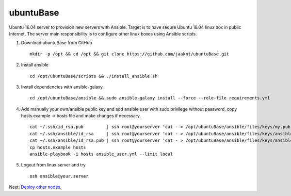 ubuntuBase
==========

Ubuntu 16.04 server to provision new servers with Ansible. Target is to have secure Ubuntu 16.04 linux box in public Internet.
The server main responsibility is to configure other linux boxes using Ansible scripts.

1. Download ubuntuBase from GitHub ::

     mkdir -p /opt && cd /opt && git clone https://github.com/jaaknt/ubuntuBase.git

2. Install ansible ::

     cd /opt/ubuntuBase/scripts && ./install_ansible.sh

3. Install dependencies with ansible-galaxy ::

     cd /opt/ubuntuBase/ansible && sudo ansible-galaxy install --force --role-file requirements.yml

4. Add manually your own/ansible public key and add ansible user with sudo privilege without password, copy hosts.example -> hosts file and make changes if necessary. ::

     cat ~/.ssh/id_rsa.pub         | ssh root@yourserver 'cat - > /opt/ubuntuBase/ansible/files/keys/my.pub'
     cat ~/.ssh/ansible/id_rsa     | ssh root@yourserver 'cat - > /opt/ubuntuBase/ansible/files/keys/ansible.priv'
     cat ~/.ssh/ansible/id_rsa.pub | ssh root@yourserver 'cat - > /opt/ubuntuBase/ansible/files/keys/ansible.pub'
     cp hosts.example hosts
     ansible-playbook -i hosts ansible_user.yml --limit local

5. Logout from linux server and try ::

     ssh ansible@your.server

Next: `Deploy other nodes <./nodes.rst>`_.
